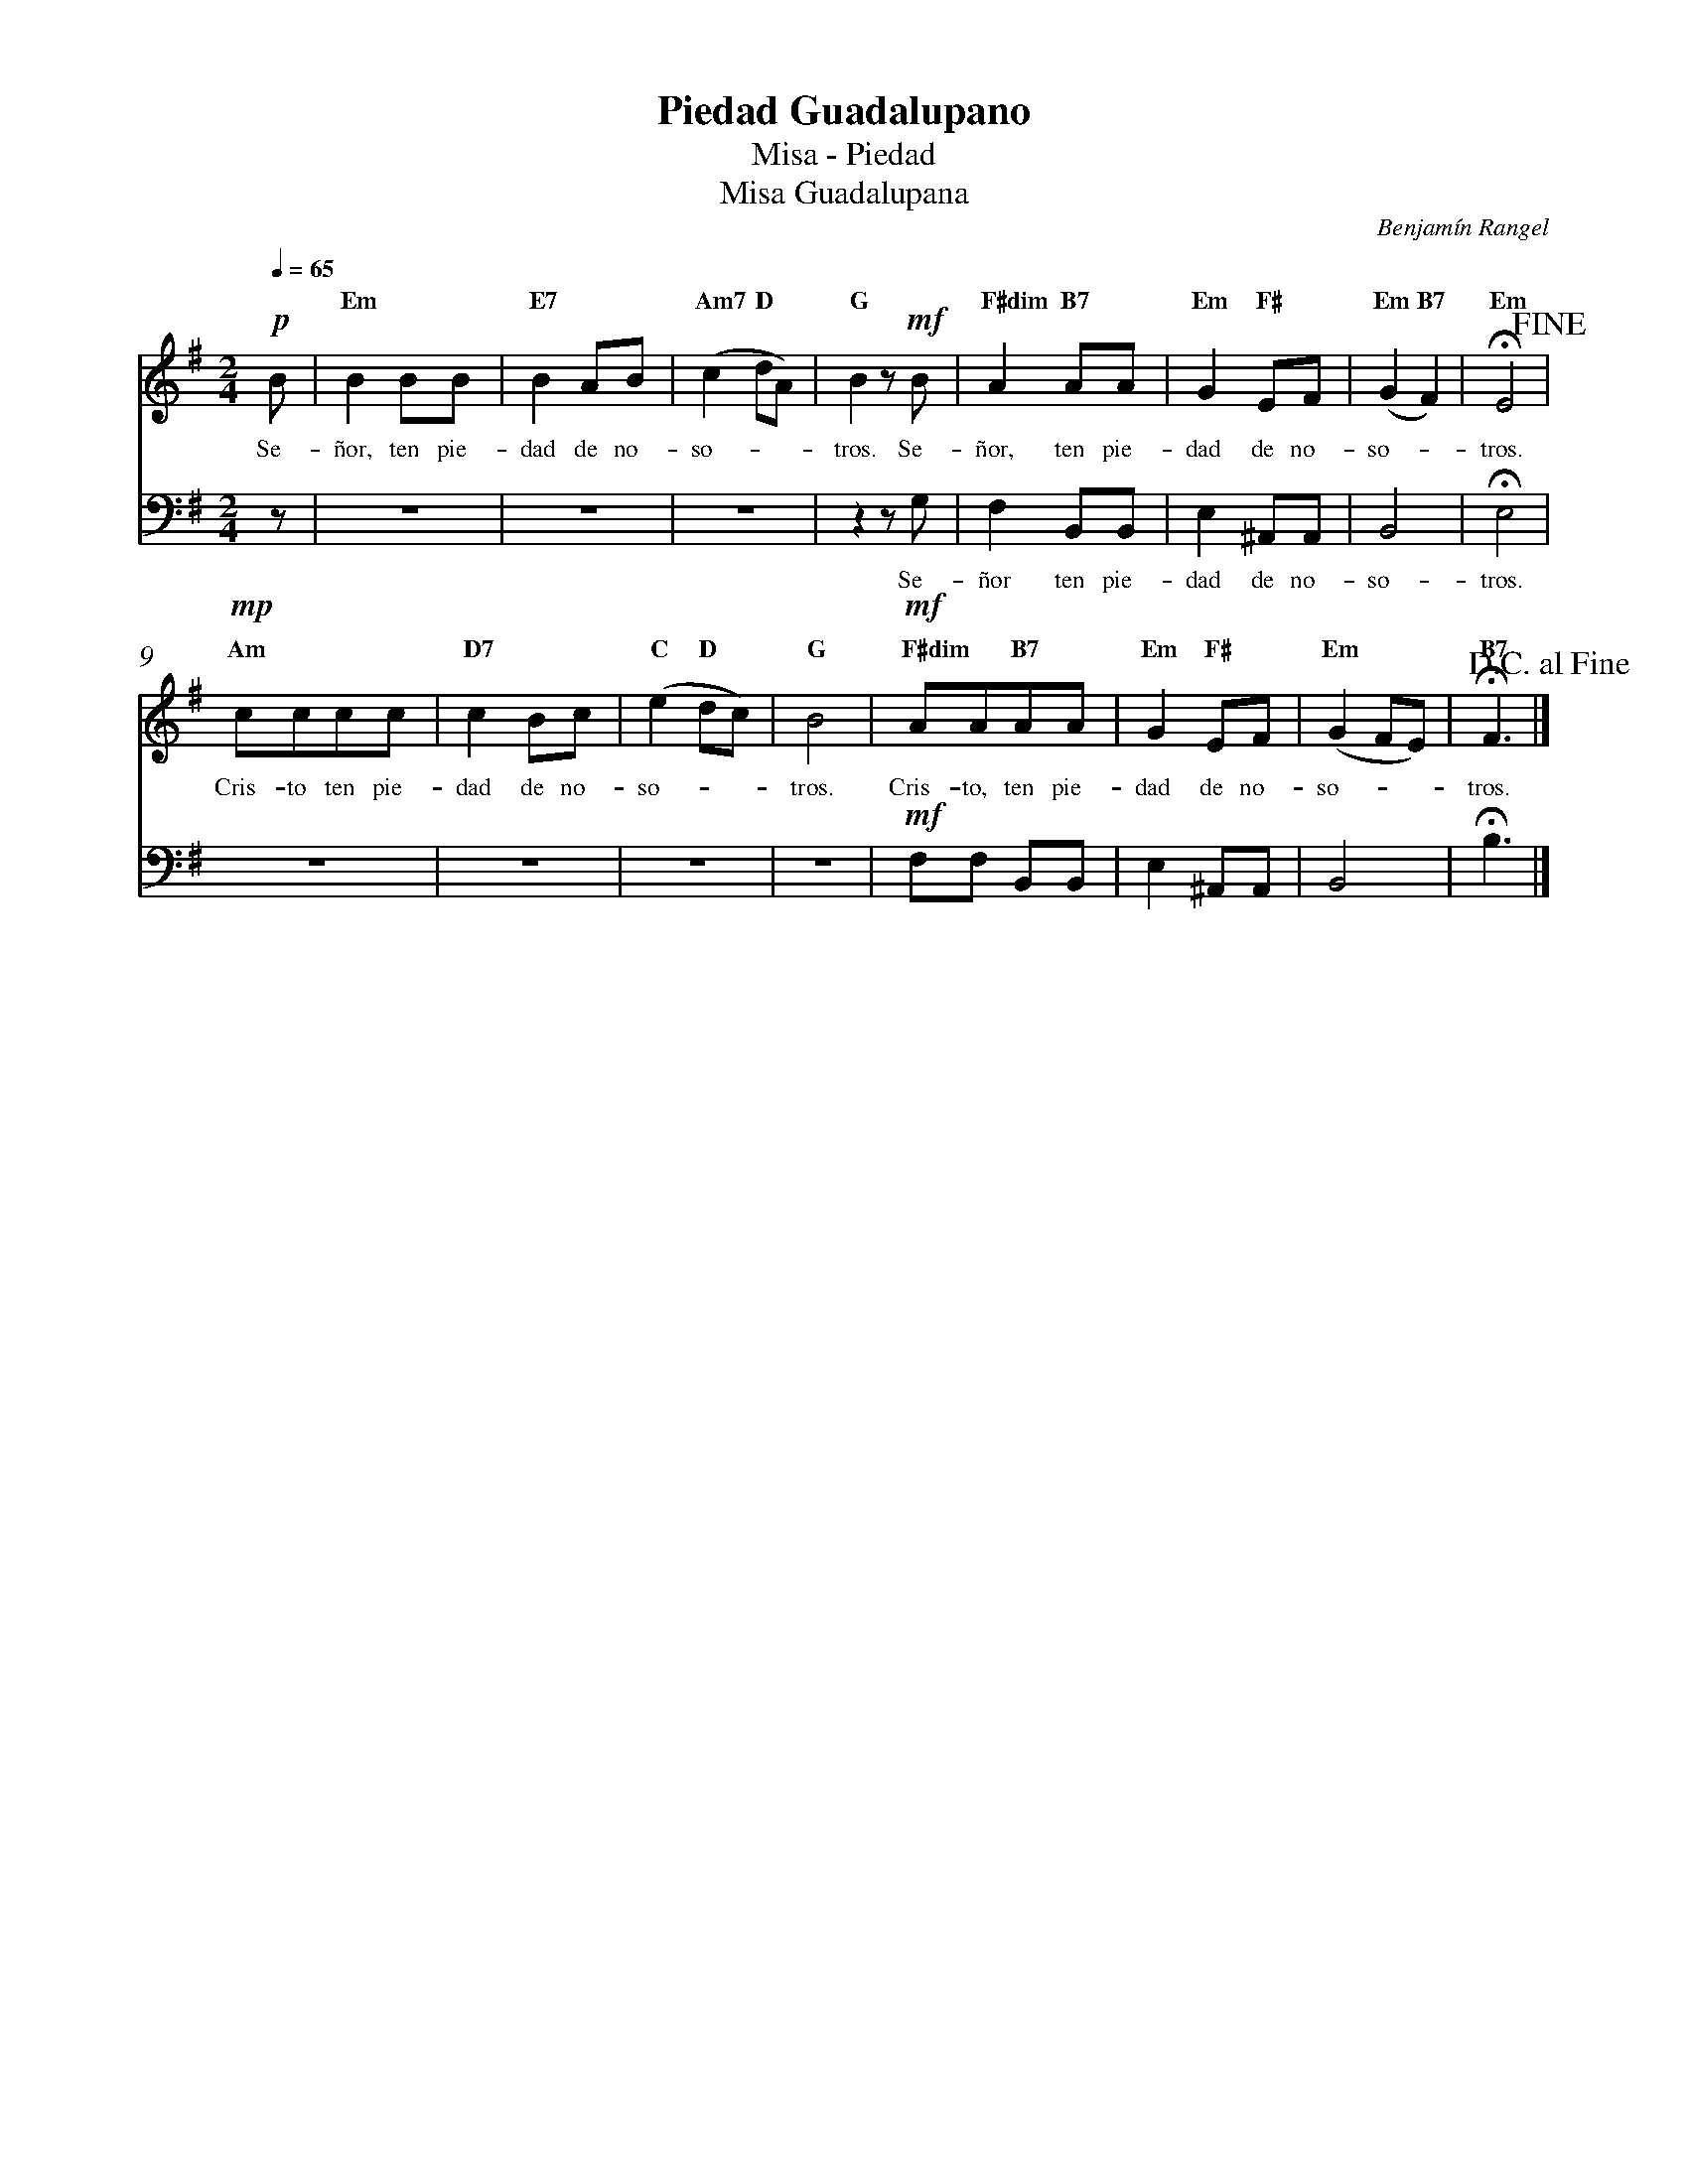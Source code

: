 %abc-2.2
%%MIDI program 74
%%topspace 0
%%composerspace 0
%%titlefont RomanBold 20
%%vocalfont Roman 12
%%composerfont RomanItalic 12
%%gchordfont RomanBold 12
%%tempofont RomanBold 12
%%measurenb 0
%%setbarnb 1
%leftmargin 0.8cm
%rightmargin 0.8cm

X:1
T:Piedad Guadalupano
T:Misa - Piedad
T:Misa Guadalupana
C:Benjamín Rangel
S:
M:2/4
L:1/8
Q:1/4=65
K:Em
V:S cles=treble
V:B clef=bass octave=-1
%
%%score S B
V:S
   !p! B |"Em"B2BB | "E7"B2AB | "Am7"(c2"D"dA) | "G"B2z!mf!B | "F#dim"A2"B7"AA | "Em"G2 "F#"EF | "Em"(G2"B7"F2) | "Em"!fermata!E4!fine! |
w: Se-ñor, ten pie-dad de no-so---tros. Se-ñor, ten pie-dad de no-so--tros.
    !mp!"Am"cccc | "D7"c2Bc | "C"(e2"D"dc) | "G"B4 | !mf!"F#dim"AA"B7"AA | "Em"G2"F#"EF | "Em"(G2FE) | "B7"!fermata!F3 !D.C.alfine! |]
w: Cris-to ten pie-dad de no-so---tros. Cris-to, ten pie-dad de no-so---tros.
V:B
    z | z4 | z4 | z4 | z2 zG | F2 B,B, | E2 ^A,A, | B,4 | !fermata!E4 |
w: Se-ñor ten pie-dad de no-so-tros.
    z4 | z4 | z4 | z4 | !mf!FF B,B, | E2 ^A,A, | B,4 | !fermata!B3 |]